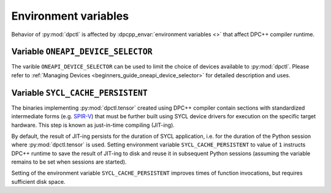 .. _user_guides_env_variables:

#####################
Environment variables
#####################

Behavior of :py:mod:`dpctl` is affected by :dpcpp_envar:`environment variables <>` that
affect DPC++ compiler runtime.

Variable ``ONEAPI_DEVICE_SELECTOR``
-----------------------------------

The varible ``ONEAPI_DEVICE_SELECTOR`` can be used to limit the choice of devices
available to :py:mod:`dpctl`. Please refer to
:ref:`Managing Devices <beginners_guide_oneapi_device_selector>` for detailed
description and uses.

Variable ``SYCL_CACHE_PERSISTENT``
----------------------------------

The binaries implementing :py:mod:`dpctl.tensor` created using DPC++ compiler contain sections
with standardized intermediate forms (e.g. `SPIR-V <https://www.khronos.org/spir/>`_) that must be
further built using SYCL device drivers for execution on the specific target hardware.
This step is known as just-in-time compiling (JIT-ing).

By default, the result of JIT-ing persists for the duration of SYCL application, i.e. for the
duration of the Python session where :py:mod:`dpctl.tensor` is used. Setting environment variable
``SYCL_CACHE_PERSISTENT`` to value of ``1`` instructs DPC++ runtime to save the result of JIT-ing to
disk and reuse it in subsequent Python sessions (assuming the variable remains to be set when sessions
are started).

Setting of the environment variable ``SYCL_CACHE_PERSISTENT`` improves times of function invocations,
but requires sufficient disk space.
